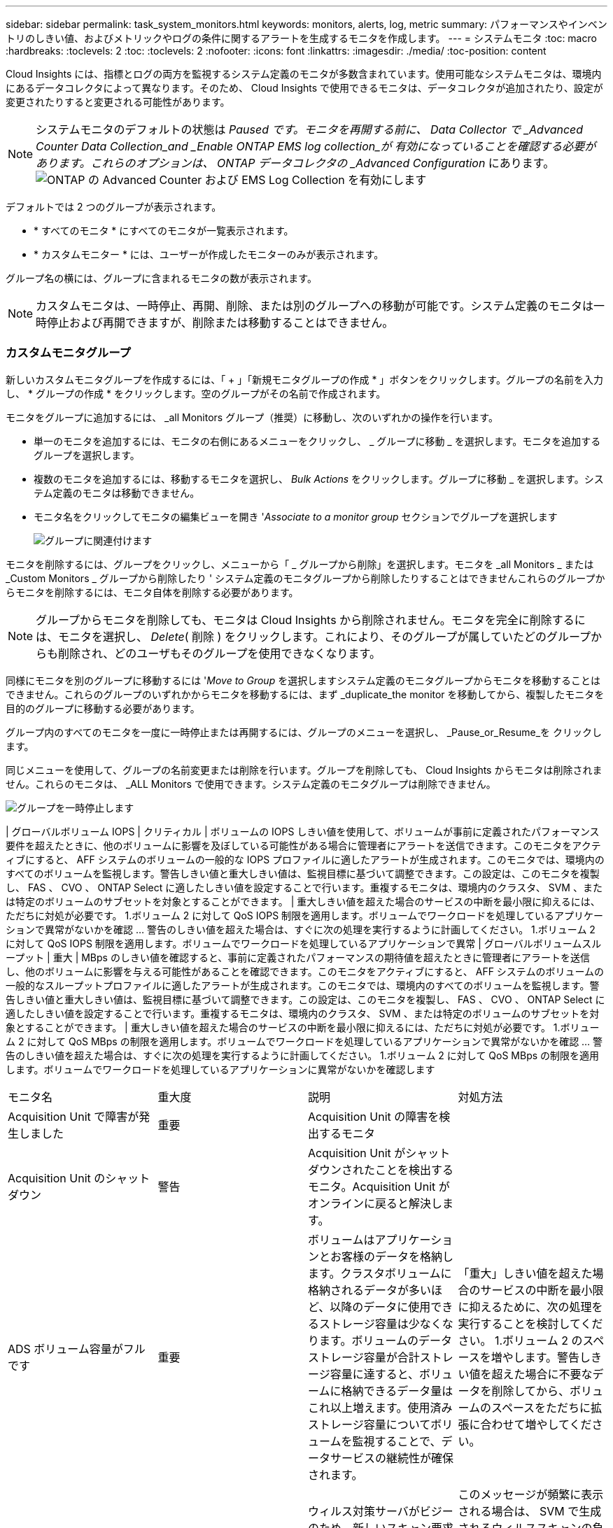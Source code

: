 ---
sidebar: sidebar 
permalink: task_system_monitors.html 
keywords: monitors, alerts, log, metric 
summary: パフォーマンスやインベントリのしきい値、およびメトリックやログの条件に関するアラートを生成するモニタを作成します。 
---
= システムモニタ
:toc: macro
:hardbreaks:
:toclevels: 2
:toc: 
:toclevels: 2
:nofooter: 
:icons: font
:linkattrs: 
:imagesdir: ./media/
:toc-position: content


[role="lead"]
Cloud Insights には、指標とログの両方を監視するシステム定義のモニタが多数含まれています。使用可能なシステムモニタは、環境内にあるデータコレクタによって異なります。そのため、 Cloud Insights で使用できるモニタは、データコレクタが追加されたり、設定が変更されたりすると変更される可能性があります。


NOTE: システムモニタのデフォルトの状態は _Paused です。モニタを再開する前に、 Data Collector で _Advanced Counter Data Collection_and _Enable ONTAP EMS log collection_が 有効になっていることを確認する必要があります。これらのオプションは、 ONTAP データコレクタの _Advanced Configuration_ にあります。image:Enable_Log_Monitor_Collection.png["ONTAP の Advanced Counter および EMS Log Collection を有効にします"]


toc::[]
デフォルトでは 2 つのグループが表示されます。

* * すべてのモニタ * にすべてのモニタが一覧表示されます。
* * カスタムモニター * には、ユーザーが作成したモニターのみが表示されます。


グループ名の横には、グループに含まれるモニタの数が表示されます。


NOTE: カスタムモニタは、一時停止、再開、削除、または別のグループへの移動が可能です。システム定義のモニタは一時停止および再開できますが、削除または移動することはできません。



=== カスタムモニタグループ

新しいカスタムモニタグループを作成するには、「 + 」「新規モニタグループの作成 * 」ボタンをクリックします。グループの名前を入力し、 * グループの作成 * をクリックします。空のグループがその名前で作成されます。

モニタをグループに追加するには、 _all Monitors グループ（推奨）に移動し、次のいずれかの操作を行います。

* 単一のモニタを追加するには、モニタの右側にあるメニューをクリックし、 _ グループに移動 _ を選択します。モニタを追加するグループを選択します。
* 複数のモニタを追加するには、移動するモニタを選択し、 _Bulk Actions_ をクリックします。グループに移動 _ を選択します。システム定義のモニタは移動できません。
* モニタ名をクリックしてモニタの編集ビューを開き '_Associate to a monitor group_ セクションでグループを選択します
+
image:Monitors_AssociateToGroup.png["グループに関連付けます"]



モニタを削除するには、グループをクリックし、メニューから「 _ グループから削除」を選択します。モニタを _all Monitors _ または _Custom Monitors _ グループから削除したり ' システム定義のモニタグループから削除したりすることはできませんこれらのグループからモニタを削除するには、モニタ自体を削除する必要があります。


NOTE: グループからモニタを削除しても、モニタは Cloud Insights から削除されません。モニタを完全に削除するには、モニタを選択し、 _Delete_( 削除 ) をクリックします。これにより、そのグループが属していたどのグループからも削除され、どのユーザもそのグループを使用できなくなります。

同様にモニタを別のグループに移動するには '_Move to Group_ を選択しますシステム定義のモニタグループからモニタを移動することはできません。これらのグループのいずれかからモニタを移動するには、まず _duplicate_the monitor を移動してから、複製したモニタを目的のグループに移動する必要があります。

グループ内のすべてのモニタを一度に一時停止または再開するには、グループのメニューを選択し、 _Pause_or_Resume_を クリックします。

同じメニューを使用して、グループの名前変更または削除を行います。グループを削除しても、 Cloud Insights からモニタは削除されません。これらのモニタは、 _ALL Monitors で使用できます。システム定義のモニタグループは削除できません。

image:Monitors_PauseGroup.png["グループを一時停止します"]

| グローバルボリューム IOPS | クリティカル | ボリュームの IOPS しきい値を使用して、ボリュームが事前に定義されたパフォーマンス要件を超えたときに、他のボリュームに影響を及ぼしている可能性がある場合に管理者にアラートを送信できます。このモニタをアクティブにすると、 AFF システムのボリュームの一般的な IOPS プロファイルに適したアラートが生成されます。このモニタでは、環境内のすべてのボリュームを監視します。警告しきい値と重大しきい値は、監視目標に基づいて調整できます。この設定は、このモニタを複製し、 FAS 、 CVO 、 ONTAP Select に適したしきい値を設定することで行います。重複するモニタは、環境内のクラスタ、 SVM 、または特定のボリュームのサブセットを対象とすることができます。 | 重大しきい値を超えた場合のサービスの中断を最小限に抑えるには、ただちに対処が必要です。 1.ボリューム 2 に対して QoS IOPS 制限を適用します。ボリュームでワークロードを処理しているアプリケーションで異常がないかを確認 ... 警告のしきい値を超えた場合は、すぐに次の処理を実行するように計画してください。 1.ボリューム 2 に対して QoS IOPS 制限を適用します。ボリュームでワークロードを処理しているアプリケーションで異常 | グローバルボリュームスループット | 重大 | MBps のしきい値を確認すると、事前に定義されたパフォーマンスの期待値を超えたときに管理者にアラートを送信し、他のボリュームに影響を与える可能性があることを確認できます。このモニタをアクティブにすると、 AFF システムのボリュームの一般的なスループットプロファイルに適したアラートが生成されます。このモニタでは、環境内のすべてのボリュームを監視します。警告しきい値と重大しきい値は、監視目標に基づいて調整できます。この設定は、このモニタを複製し、 FAS 、 CVO 、 ONTAP Select に適したしきい値を設定することで行います。重複するモニタは、環境内のクラスタ、 SVM 、または特定のボリュームのサブセットを対象とすることができます。 | 重大しきい値を超えた場合のサービスの中断を最小限に抑えるには、ただちに対処が必要です。 1.ボリューム 2 に対して QoS MBps の制限を適用します。ボリュームでワークロードを処理しているアプリケーションで異常がないかを確認 ... 警告のしきい値を超えた場合は、すぐに次の処理を実行するように計画してください。 1.ボリューム 2 に対して QoS MBps の制限を適用します。ボリュームでワークロードを処理しているアプリケーションに異常がないかを確認します

|===


| モニタ名 | 重大度 | 説明 | 対処方法 


| Acquisition Unit で障害が発生しました | 重要 | Acquisition Unit の障害を検出するモニタ |  


| Acquisition Unit のシャットダウン | 警告 | Acquisition Unit がシャットダウンされたことを検出するモニタ。Acquisition Unit がオンラインに戻ると解決します。 |  


| ADS ボリューム容量がフルです | 重要 | ボリュームはアプリケーションとお客様のデータを格納します。クラスタボリュームに格納されるデータが多いほど、以降のデータに使用できるストレージ容量は少なくなります。ボリュームのデータストレージ容量が合計ストレージ容量に達すると、ボリュームに格納できるデータ量はこれ以上増えます。使用済みストレージ容量についてボリュームを監視することで、データサービスの継続性が確保されます。 | 「重大」しきい値を超えた場合のサービスの中断を最小限に抑えるために、次の処理を実行することを検討してください。 1.ボリューム 2 のスペースを増やします。警告しきい値を超えた場合に不要なデータを削除してから、ボリュームのスペースをただちに拡張に合わせて増やしてください。 


| アンチウイルスサーバビジー | 警告 | ウィルス対策サーバがビジーのため、新しいスキャン要求を受け入れることができません。 | このメッセージが頻繁に表示される場合は、 SVM で生成されるウィルススキャンの負荷を処理できるだけの十分なウィルス対策サーバがあることを確認してください。 


| IAM ロールの AWS クレデンシャルの期限が切れました | 重要 | Cloud Volume ONTAP にアクセスできなくなりました。ID およびアクセス管理（ IAM ）ロールベースのクレデンシャルの期限が切れている。クレデンシャルは、 IAM ロールを使用して Amazon Web Services （ AWS ）メタデータサーバから取得され、 Amazon Simple Storage Service （ Amazon S3 ）への API 要求に署名するために使用されます。 | 次の手順を実行します。 1.AWS EC2 管理コンソールにログインします。2. 「インスタンス」ページに移動します。3. Cloud Volumes ONTAP 展開のインスタンスを検索し、正常性を確認します。4. インスタンスに関連付けられた AWS IAM ロールが有効であり、インスタンスに適切な権限が付与されていることを確認します。 


| IAM ロールの AWS クレデンシャルが見つかりません | 重要 | クラウドクレデンシャルスレッドで、 Amazon Web Services （ AWS ）の Identity and Access Management （ IAM ）ロールベースのクレデンシャルを AWS メタデータサーバから取得することはできません。クレデンシャルは、 Amazon Simple Storage Service （ Amazon S3 ）への API 要求への署名に使用されます。Cloud Volume ONTAP にアクセスできなくなりました。 | 次の手順を実行します。 1.AWS EC2 管理コンソールにログインします。2. 「インスタンス」ページに移動します。3. Cloud Volumes ONTAP 展開のインスタンスを検索し、正常性を確認します。4. インスタンスに関連付けられた AWS IAM ロールが有効であり、インスタンスに適切な権限が付与されていることを確認します。 


| IAM ロールの AWS クレデンシャルが無効です | 重要 | ID およびアクセス管理（ IAM ）ロールベースのクレデンシャルが無効です。クレデンシャルは、 IAM ロールを使用して Amazon Web Services （ AWS ）メタデータサーバから取得され、 Amazon Simple Storage Service （ Amazon S3 ）への API 要求に署名するために使用されます。Cloud Volume ONTAP にアクセスできなくなりました。 | 次の手順を実行します。 1.AWS EC2 管理コンソールにログインします。2. 「インスタンス」ページに移動します。3. Cloud Volumes ONTAP 展開のインスタンスを検索し、正常性を確認します。4. インスタンスに関連付けられた AWS IAM ロールが有効であり、インスタンスに適切な権限が付与されていることを確認します。 


| AWS クレデンシャルが初期化されて | 情報 | このイベントは、モジュールが初期化される前に、クラウドクレデンシャルスレッドから Amazon Web Services （ AWS ）の Identity and Access Management （ IAM ）ロールベースクレデンシャルにアクセスしようとした場合に発生します。 | クラウドクレデンシャルスレッドとシステムの初期化が完了するまで待ちます。 


| AWS IAM ロールが見つかりません | 重要 | Identity and Access Management （ IAM ）ロールスレッドで、 AWS メタデータサーバに Amazon Web Services （ AWS ） IAM ロールが見つかりません。IAM ロールは、 Amazon Simple Storage Service （ Amazon S3 ）への API 要求の署名に使用するロールベースのクレデンシャルを取得する必要があります。Cloud Volume ONTAP にアクセスできなくなりました。 | 次の手順を実行します。 1.AWS EC2 管理コンソールにログインします。2. 「インスタンス」ページに移動します。3. Cloud Volumes ONTAP 展開のインスタンスを検索し、正常性を確認します。4. インスタンスに関連付けられた AWS IAM ロールが有効であることを確認します。 


| AWS IAM ロールが無効です | 重要 | AWS メタデータサーバの Amazon Web Services （ AWS ） Identity and Access Management （ IAM ）ロールが無効です。Cloud Volume ONTAP にアクセスできなくなりました。 | 次の手順を実行します。 1.AWS EC2 管理コンソールにログインします。2. 「インスタンス」ページに移動します。3. Cloud Volumes ONTAP 展開のインスタンスを検索し、正常性を確認します。4. インスタンスに関連付けられた AWS IAM ロールが有効であり、インスタンスに適切な権限が付与されていることを確認します。 


| AWS メタデータサーバに接続できませんでした | 重要 | Identity and Access Management （ IAM ）役割スレッドで、 Amazon Web Services （ AWS ）メタデータサーバとの通信リンクを確立できません。Amazon Simple Storage Service （ Amazon S3 ）への API 要求の署名に使用する AWS IAM ロールベースの必要なクレデンシャルを取得するために通信を確立する必要があります。Cloud Volume ONTAP にアクセスできなくなりました。 | 次の手順を実行します。 1.AWS EC2 管理コンソールにログインします。2. 「インスタンス」ページに移動します。3. Cloud Volumes ONTAP 展開のインスタンスを検索し、正常性を確認します。 


| クラウド階層に到達不能です | 重要 | ストレージノードからクラウド階層のオブジェクトストア API に接続することはできません。一部のデータにアクセスできません。 | オンプレミス製品を使用している場合は、以下の対処策を実施します。 1.「 network interface show 」コマンドを使用して、インタークラスタ LIF がオンラインで機能していることを確認します。2. デスティネーションノードのクラスタ間 LIF で「 ping 」コマンドを使用して、オブジェクトストアサーバへのネットワーク接続を確認します。3. 次のことを確認します。 a.オブジェクトストアの設定に変更はありません。Bログイン情報と接続情報は引き続き有効です。問題が解決しない場合は、ネットアップテクニカルサポートにお問い合わせください。Cloud Volumes ONTAP を使用する場合は、次の対処方法を実行します。 1.オブジェクトストアの設定が変更されていないことを確認します。2. ログイン情報と接続情報がまだ有効であることを確認します。問題が解決しない場合は、ネットアップテクニカルサポートにお問い合わせください。 


| クラスタ容量がフルです | 重要 | ADS クラスタはアプリケーションおよび顧客データを保存します。クラスタに格納されるデータが多いほど、以降のデータに使用できるストレージ容量は少なくなります。ストレージ容量がクラスタの合計容量に達すると、クラスタはこれ以上データを格納できなくなります。クラスタ容量を監視することで、データサービスの継続性が確保されます。 | 重大のしきい値を超えた場合のサービスの中断を最小限に抑えるために、次の対処方法を検討してください。 1.クラスタ 2 に割り当てられるスペースを増やす。しきい値の警告を超えた場合に不要なデータを削除するには、ただちにクラスタに割り当てられているスペースを増やして拡張に対応することを検討してください。 


| コレクタでエラーが | 警告 | Data Collector の障害を検出する監視 |  


| コレクタ警告 | 警告 | Data Collector の障害を検出する監視 |  


| ディスクがサービスを停止しています | 情報 | 「このイベントは、ディスクが障害としてマークされているか、完全消去中であるか、 Maintenance Center に入力されたためにサービスから削除された場合に発生します。」 |  


| FabricPool のスペース使用制限にほぼ達しました | 警告 | 容量ライセンスのあるプロバイダが提供するオブジェクトストアでのクラスタ全体の FabricPool スペースの使用量が、ライセンスで許可された上限にほぼ達しています。 | 次の対処方法を実行します。 1.「 storage aggregate object-store show-space 」コマンドを使用して、各 FabricPool ストレージ階層で使用されているライセンス容量の割合を確認します。2. 「 volume snapshot delete 」コマンドを使用して、階層化ポリシーが「 snapshot 」または「 backup 」に設定されたボリュームから Snapshot コピーを削除し、スペースを解放します。3. ライセンス容量を増やすには、クラスタに新しいライセンスをインストールしてください。 


| FabricPool のスペース使用制限に達しました | 重要 | 容量ライセンスプロバイダが提供するオブジェクトストアでのクラスタ全体の FabricPool スペースの使用量がライセンスの上限に達しました。 | 次の対処方法を実行します。 1.「 storage aggregate object-store show-space 」コマンドを使用して、各 FabricPool ストレージ階層で使用されているライセンス容量の割合を確認します。2. 「 volume snapshot delete 」コマンドを使用して、階層化ポリシーが「 snapshot 」または「 backup 」に設定されたボリュームから Snapshot コピーを削除し、スペースを解放します。3. ライセンス容量を増やすには、クラスタに新しいライセンスをインストールしてください。 


| FC ターゲットポートのコマンドを超過しました | 警告 | 物理 FC ターゲットポートで未処理のコマンド数が、サポートされている制限を超えています。未処理のコマンドを実行するための十分なバッファがポートにありません。イニシエータ I/O が過剰に使用しているため、オーバーランが発生しているか、ファンインが急すぎます。 | 次の対処方法を実行します。 1.ポートのホストのファンインを評価し、次のいずれかの操作を実行します。 a.このポートにログインするホストの数を減らしてください。Bこのポートにログインするホストがアクセスする LUN の数を減らしてください。c.ホストコマンドのキュー深度を減らします。2. 「 fcp_port 」 CM オブジェクトの「 queue_full 」カウンタを監視し、カウンタが増加しないことを確認します。たとえば、 statistics show -object fcp_port -counter queue_full -instance port.portname -raw 3 と指定します。しきい値カウンタを監視して、増加しないことを確認します。たとえば、 statistics show -object fcp_port -counter threshold_full-instance port.portname -raw と指定します 


| ファイバチャネルポートの利用率が高い | 重要 | ファイバチャネルプロトコルポートは、お客様のホストシステムと ONTAP LUN の間で SAN トラフィックを送受信するために使用されます。ポート利用率が高いとボトルネックになり、ファイバチャネルプロトコルの影響を受けやすいワークロードのパフォーマンスに最終的に影響します。警告アラートは、ネットワークトラフィックを分散するために計画的なアクションを実行する必要があることを示します。重大アラートは、サービスの中断が差し迫っていることを示しており、サービスの継続性を確保するために、ネットワークトラフィックのバランスを取るために緊急措置を講じる必要があることを示しています。 | 重大のしきい値を超えた場合は、サービスの中断を最小限に抑えるための緊急の対処方法を検討してください： 1 。利用率の低い別の FCP ポートにワークロードを移動します。2. ONTAP またはホスト側の設定で QoS ポリシーを使用して、特定の LUN のトラフィックを重要な処理のみに制限し、 FCP ポートの利用率を高めます。警告しきい値を超えた場合は、次のアクションを実行するように計画してください： 1.データトラフィックを処理する FCP ポートを増やして、ポート利用率をより多くのポートに分散させます。2. 使用率の低い別の FCP ポートにワークロードを移動します。3. ONTAP またはホスト側の設定で QoS ポリシーを使用して、特定の LUN のトラフィックを重要な処理のみに制限し、 FCP ポートの利用率を高めます。 


| FlexGroup 構成要素がフルです | 重要 | 「 FlexGroup ボリューム内のコンスティチュエントがいっぱいになっているため、原因がサービスを停止する可能性があります。この場合も、 FlexGroup ボリュームでファイルを作成または拡張できます。ただし、コンスティチュエントに格納されているファイルを変更することはできません。その結果、 FlexGroup ボリュームに対して書き込み処理を実行しようとしたときに、ランダムなスペース不足エラーが発生することがあります。」 | 「 volume modify -files + X 」コマンドを使用して、 FlexGroup ボリュームに容量を追加することを推奨します。または、 FlexGroup ボリュームからファイルを削除します。しかし、どのファイルがコンスティチュエントに置かれているかを特定するのは難しい」 


| FlexGroup コンスティチュエントがほぼフルです | 警告 | 「 FlexGroup ボリューム内のコンスティチュエントのスペースがほとんどなくなると、原因によってサービスが停止する可能性があります。ファイルを作成して展開できます。ただし、コンスティチュエントのスペースが不足すると、コンスティチュエントにファイルを追加したり変更したりできなくなる可能性があります。 | 「 volume modify -files + X 」コマンドを使用して、 FlexGroup ボリュームに容量を追加することを推奨します。または、 FlexGroup ボリュームからファイルを削除します。しかし、どのファイルがコンスティチュエントに置かれているかを特定するのは難しい」 


| FlexGroup コンスティチュエントの inode がほぼなくなっています | 警告 | 「 FlexGroup ボリューム内のコンスティチュエントは inode がほとんどなくなっており、原因がサービスの停止を招く可能性があります。コンスティチュエントに平均よりも少ない作成要求が送信されます。FlexGroup ボリュームの全体的なパフォーマンスに影響することがあります。これは、 inode が多いコンスティチュエントに要求がルーティングされるためです。」 | 「 volume modify -files + X 」コマンドを使用して、 FlexGroup ボリュームに容量を追加することを推奨します。または、 FlexGroup ボリュームからファイルを削除します。しかし、どのファイルがコンスティチュエントに置かれているかを特定するのは難しい」 


| FlexGroup コンスティチュエントの inode が不明です | 重要 | 「 FlexGroup ボリュームのコンスティチュエントの inode が不足しており、原因によってサービスが停止する可能性があります。この構成要素には新しいファイルを作成できません。これにより、 FlexGroup ボリューム間でコンテンツが全体的に不均衡な状態に分散される可能性があります。」 | 「 volume modify -files + X 」コマンドを使用して、 FlexGroup ボリュームに容量を追加することを推奨します。または、 FlexGroup ボリュームからファイルを削除します。しかし、どのファイルがコンスティチュエントに置かれているかを特定するのは難しい」 


| アグリゲートのギブバックに失敗しました | 重要 | ストレージフェイルオーバー（ SFO ）ギブバックの一環としてアグリゲートを移行したときに、デスティネーションノードがオブジェクトストアに到達できない場合に発生します。 | 次の対処方法を実行します。 1.「 network interface show 」コマンドを使用して、インタークラスタ LIF がオンラインで機能していることを確認します。2. デスティネーションノードのクラスタ間 LIF で「 ping 」コマンドを使用して、オブジェクトストアサーバへのネットワーク接続を確認します。3. aggregate object-store config show コマンドを使用して、オブジェクトストアの設定が変更されておらず、ログインおよび接続の情報がまだ正確であることを確認してください。また、 giveback コマンドの「 require-partner-waiting 」パラメータに false を指定して、エラーを無効にすることもできます。詳細またはサポートについては、ネットアップテクニカルサポートにお問い合わせください。 


| HA インターコネクトが停止しています | 警告 | ハイアベイラビリティ（ HA ）インターコネクトが停止しています。フェイルオーバーを利用できない場合、サービスが停止するリスクがあります。 | 対処方法は、プラットフォームでサポートされている HA インターコネクトリンクの数と種類、およびインターコネクトが停止している理由によって異なります。* リンクがダウンしている場合： - HA ペアの両方のコントローラが動作していることを確認します。- 外部接続リンクの場合は、インターコネクトケーブルが正しく接続されていることと、 Small Form-Factor Pluggable （ SFP ）がある場合は、両方のコントローラに正しく取り付けられていることを確認してください。- 内部接続されたリンクの場合は、「 ic link off 」コマンドと「 ic link on 」コマンドを使用して、一方のリンクを無効にし、再度有効にします。* リンクが無効になっている場合は、コマンド「 ic link on 」を使用してリンクを有効にします。* ピアが接続されていない場合は、「 ic link off 」コマンドと「 ic link on 」コマンドを使用して、一方のリンクを一方ずつ無効にしてから再度有効にします。問題が解決しない場合は、ネットアップテクニカルサポートにお問い合わせください。 


| LUN が破棄されました | 情報 | LUN が破棄されたときに発生します。 |  


| LUN レイテンシが高くなっています | 重要 | LUN は、 I/O トラフィックを処理するオブジェクトで、データベースなどのパフォーマンス重視のアプリケーションによって頻繁に駆動されます。LUN のレイテンシが高いと、アプリケーション自体に影響を及ぼし、タスクを実行できなくなる可能性があります。警告アラートは、 LUN を適切なノードまたはアグリゲートに移動するための計画的なアクションが必要であることを示しています。重大アラートは、サービスの停止が差し迫っていることを示しており、サービスの継続性を確保するために緊急措置を講じる必要があることを示しています。次に、メディアタイプに基づく想定レイテンシを示します。 SSD の場合は最大 1 ～ 2 ミリ秒、 SAS の場合は最大 8 ～ 10 ミリ秒、 SATA HDD の場合は 17 ～ 20 ミリ秒です | 重大のしきい値を超えた場合は、サービスの中断を最小限に抑えるために次の即時対処を検討します。 LUN またはそのボリュームに QoS ポリシーが関連付けられている場合は、そのしきい値制限を評価し、 LUN ワークロードの調整が原因であるかどうかを確認します。警告しきい値を超えた場合は、次の操作を実行するように計画してください： 1.アグリゲートの利用率も高い場合は、 LUN を別のアグリゲートに移動してください。2. ノードの利用率が高い場合は、ボリュームを別のノードに移動するか、ノードのワークロードの合計を減らします。3. LUN またはそのボリュームに QoS ポリシーが関連付けられている場合は、しきい値の制限を評価し、 LUN ワークロードが調整されているかどうかを検証します。 


| LUN はオフラインです | 情報 | このメッセージは、 LUN が手動でオフラインになった場合に表示されます。 | LUN をオンラインに戻します。 


| メインユニットファンに障害が発生しました | 警告 | 1 つ以上のメインユニットファンで障害が発生しました。システムは引き続き動作します。しかし、状態が長く続くと、過熱によって自動シャットダウンがトリガーされることがあります。 | " 障害が発生したファンを取り付け直します。エラーが解消されない場合は、交換します。 


| 警告状態のメインユニットファン | 情報 | このイベントは、 1 つまたは複数のメインユニットファンが警告状態のときに発生します。 | 過熱を防ぐため、示されたファンを交換してください。 


| ユーザあたりの最大セッション数を超えました | 警告 | TCP 接続でのユーザあたりの最大許容セッション数を超えました。セッションを確立する要求は、一部のセッションが解放されるまで拒否されます。 | 次の対処方法を実行します。 1.クライアントで実行されているすべてのアプリケーションを調べて、正常に動作していないアプリケーションを終了します。2. クライアントを再起動します。3. 問題 が新規または既存のアプリケーションによって生じているかどうかを確認します。 a.アプリケーションが新規の場合は、「 cifs option modify -max-opense-opense-same -file-per-tree 」コマンドを使用して、クライアントのしきい値を高く設定します。クライアントが想定どおりに動作していても、しきい値の上昇が必要となる場合があります。クライアントのしきい値を高く設定するには、 advanced 権限が必要です。B既存のアプリケーションが問題 の原因である場合は、クライアントに問題 がある可能性があります。詳細またはサポートについては、ネットアップテクニカルサポートにお問い合わせください。 


| ファイルあたりの最大オープン回数を超えました | 警告 | TCP 接続でファイルを開くことができる最大回数を超えました。このファイルを開く要求は、ファイルの開いているインスタンスをいくつか閉じるまでは拒否されます。これは通常、アプリケーションの異常な動作を示します。 | 次の対処方法を実行します。 1.この TCP 接続を使用して、クライアントで実行されているアプリケーションを調べます。クライアント上で実行されているアプリケーションが原因で、クライアントが正しく動作していない可能性があります。2. クライアントを再起動します。3. 問題 が新規または既存のアプリケーションによって生じているかどうかを確認します。 a.アプリケーションが新規の場合は、「 cifs option modify -max-opense-opense-same -file-per-tree 」コマンドを使用して、クライアントのしきい値を高く設定します。クライアントが想定どおりに動作していても、しきい値の上昇が必要となる場合があります。クライアントのしきい値を高く設定するには、 advanced 権限が必要です。B既存のアプリケーションが問題 の原因である場合は、クライアントに問題 がある可能性があります。詳細またはサポートについては、ネットアップテクニカルサポートにお問い合わせください。 


| NetBIOS 名が競合しています | 重要 | NetBIOS ネームサービスが、リモートマシンから名前登録要求に対して否定的な応答を受信しました。これは通常、 NetBIOS 名またはエイリアスの競合が原因です。その結果、クライアントがデータにアクセスできなくなったり、クラスタ内の適切なデータを提供しているノードに接続できなくなったりすることがあります。 | 次のいずれかの対処方法を実行します。 * NetBIOS 名またはエイリアスに競合がある場合、次のいずれかを実行します。 - vserver cifs delete -alias alias -vserver vserver コマンドを使用して、重複する NetBIOS エイリアスを削除します。- 「 vserver cifs create -aliases alias alias -vserver vserver 」コマンドを使用して、重複する名前を削除し、新しい名前のエイリアスを追加して NetBIOS エイリアスの名前を変更します。* エイリアスが設定されておらず、 NetBIOS 名に競合がある場合は、「 vserver cifs delete -vserver vserver 」コマンドと「 vserver cifs create -cifs -server netbiosname 」コマンドを使用して CIFS サーバの名前を変更します。メモ： CIFS サーバを削除すると、データにアクセスできなくなる可能性があります。* NetBIOS 名を削除するか、リモートマシン上の NetBIOS 名を変更します。 


| ネットワークポートの利用率が高い | 重要 | ネットワークポートは、 NFS 、 CIFS 、および iSCSI のプロトコルトラフィックを受信して、お客様のホストシステムと ONTAP の間で転送するために使用されます。ポート利用率が高いとボトルネックになり、最終的には NFS 、 CIFS 、 iSCSI のワークロードのパフォーマンスに影響します。警告アラートは、ネットワークトラフィックを分散するために計画的なアクションを実行する必要があることを示します。重大アラートは、サービスの中断が差し迫っていることを示しており、サービスの継続性を確保するために、ネットワークトラフィックのバランスを取るために緊急措置を講じる必要があることを示しています。 | 重大のしきい値を超えた場合は、サービスの停止を最小限に抑えるために次の緊急アクションを検討してください： 1.ONTAP の QoS ポリシーまたはホスト側の分析によって、ネットワークポートの使用率を下げるために、特定のボリュームのトラフィックを重要な処理のみに制限します。2. 利用率の低い別のネットワークポートを使用するように 1 つ以上のボリュームを構成します。警告しきい値を超えた場合は、次の操作を実行するように計画してください： 1.データトラフィックを処理するネットワークポートを増やして、ポート利用率をより多くのポートに分散させます。2. 利用率の低い別のネットワークポートを使用するように 1 つ以上のボリュームを構成します。 


| NFSv4 ストアプールを使い果たしました | 重要 | NFSv4 ストアプールを使い果たしました。 | NFS サーバが応答しなくなってから 10 分以上が経過した場合は、ネットアップテクニカルサポートにお問い合わせください。 


| 登録済みのスキャンエンジンがありません | 重要 | Antivirus Connector は、スキャンエンジンが登録されていないことを ONTAP に通知しました。「 scan-mandatory 」オプションを有効にすると、原因データを使用できなくなることがあります。 | 次の対処方法を実行します。 1.ウィルス対策サーバにインストールされたスキャンエンジンソフトウェアが ONTAP と互換性があることを確認します。2. スキャンエンジンソフトウェアが実行中で、ローカルループバックを介してウイルス対策コネクタに接続するように設定されていることを確認します。 


| Vscan 接続なし | 重要 | ONTAP では、ウィルススキャン要求への対応に関する Vscan 接続はありません。「 scan-mandatory 」オプションを有効にすると、原因データを使用できなくなることがあります。 | スキャナプールが正しく設定され、ウィルス対策サーバがアクティブで ONTAP に接続されていることを確認します。 


| ノードの高レイテンシ | 重要 | ノードのレイテンシが、ノード上のアプリケーションのパフォーマンスに影響する可能性があるレベルに達しました。ノードのレイテンシが低いため、アプリケーションのパフォーマンスが安定します。メディアタイプに基づく想定レイテンシは次のとおりです。 SSD は最大 1 ～ 2 ミリ秒、 SAS は最大 8 ～ 10 ミリ秒、 SATA HDD は 17 ～ 20 ミリ秒。 | 重大しきい値を超える場合は、サービスの中断を最小限に抑えるためにただちに対処する必要があります： 1 。スケジュールされたタスク、 Snapshot 、または SnapMirror レプリケーション 2 を一時停止QoS 制限により、優先度の低いワークロードの需要を低減します。 3.重要でないワークロードを非アクティブ化すると、警告しきい値を超えた場合の即時対処が考慮されます： 1 。1 つ以上のワークロードを別のストレージに移動します。 2.QoS 制限により、優先度の低いワークロードの需要を低減します。 3.ストレージノード（ AFF ）またはディスクシェルフ（ FAS ）を追加し、ワークロードを再配分します。 4.ワークロード特性（ブロックサイズ、アプリケーションキャッシングなど）の変更 


| ノードのパフォーマンス制限 | 重要 | ノードのパフォーマンス使用率が、 IOS およびノードでサポートされているアプリケーションのパフォーマンスに影響する可能性があるレベルに達しました。ノードのパフォーマンス利用率が低いため、アプリケーションのパフォーマンスが安定します。 | 重大のしきい値を超えた場合にサービスの中断を最小限に抑えるために、ただちに対処する必要があります： 1 。スケジュールされたタスク、 Snapshot 、または SnapMirror レプリケーション 2 を一時停止QoS 制限により、優先度の低いワークロードの需要を低減します。 3.重要でないワークロードを非アクティブ化すると、警告しきい値を超えた場合に次の処理が実行されることが考慮されます。 1.1 つ以上のワークロードを別のストレージに移動します。 2.QoS 制限により、優先度の低いワークロードの需要を低減します。 3.ストレージノード（ AFF ）またはディスクシェルフ（ FAS ）を追加し、ワークロードを再配分します。 4.ワークロード特性（ブロックサイズ、アプリケーションキャッシングなど）の変更 


| ノードのルートボリュームのスペースが不足しています | 重要 | ルートボリュームのスペースが危険なほど少なくなっていることが検出されました。ノードが完全には動作していません。ノードで NFS アクセスと CIFS アクセスが制限されているため、クラスタ内でデータ LIF がフェイルオーバーされる可能性があります。管理機能は、ノードがルートボリューム上のスペースをクリアするためのローカルリカバリ手順に限定されます。 | 次の対処方法を実行します。 1.古い Snapshot コピーを削除するか、 /mrootdirectory から不要になったファイルを削除するか、またはルートボリュームの容量を拡張して、ルートボリュームのスペースをクリアします。2. コントローラを再起動します。詳細またはサポートについては、ネットアップテクニカルサポートにお問い合わせください。 


| 存在しない管理共有です | 重要 | vscan 問題：クライアントが、存在しない ONTAP_ADMIN$ 共有に接続しようとしました。 | 指定した SVM ID で Vscan が有効になっていることを確認してください。SVM で Vscan を有効にすると、 SVM 用に ONTAP_ADMIN$ 共有が自動的に作成されます。 


| 応答しないアンチウイルスサーバー | 情報 | ONTAP （ R ）が応答しない AV サーバを検出して強制的に Vscan 接続を閉じた場合に発生します。 | AV コネクタに設置されている AV サーバが Storage Virtual Machine （ SVM ）に接続してスキャン要求を受信できることを確認してください。 


| NVMe ネームスペースが破棄されました | 情報 | NVMe ネームスペースが破棄されたときに発生します。 |  


| NVMe ネームスペースレイテンシが高です | 重要 | NVMe ネームスペースは、 I/O トラフィックを処理するオブジェクトで、多くの場合、データベースなどのパフォーマンス重視のアプリケーションで駆動されます。NVMe ネームスペースのレイテンシが高いと、アプリケーション自体が影響を受け、タスクを実行できなくなる可能性があります。警告アラートは、 LUN を適切なノードまたはアグリゲートに移動するための計画的なアクションが必要であることを示しています。重大アラートは、サービスの停止が差し迫っていることを示しており、サービスの継続性を確保するために緊急措置を講じる必要があることを示しています。 | 重大のしきい値を超えた場合は、サービスの中断を最小限に抑えるための即時対処方法を検討します。 NVMe ネームスペースまたはそのボリュームに QoS ポリシーが割り当てられている場合は、それらが NVMe ネームスペースのワークロードを調整でき原因となった場合に、その制限のしきい値を評価します。警告しきい値を超えた場合は、次の操作を実行することを検討してください。 1.アグリゲートの利用率も高い場合は、 LUN を別のアグリゲートに移動してください。2. ノードの利用率が高い場合は、ボリュームを別のノードに移動するか、ノードのワークロードの合計を減らします。3. NVMe ネームスペースまたはそのボリュームに QoS ポリシーが割り当てられている場合、 NVMe ネームスペースのワークロードが調整されている原因となった場合に備えて、ネームスペースまたはそのボリュームの制限のしきい値を評価します。 


| NVMe ネームスペースはオフラインです | 情報 | このイベントは、 NVMe ネームスペースが手動でオフラインになった場合に発生します。 |  


| NVMe ネームスペースはオンラインです | 情報 | このイベントは、 NVMe ネームスペースを手動でオンラインにした場合に発生します。 |  


| NVMe ネームスペースのスペースが不足しています | 重要 | スペース不足が原因の書き込みエラーが原因で NVMe ネームスペースがオフラインになりました。 | ボリュームにスペースを追加し、「 vserver nvme namespace modify 」コマンドを使用して NVMe ネームスペースをオンラインにします。 


| NVMF の猶予期間 - アクティブ | 警告 | このイベントは、 NVMe over Fabrics （ NVMe-oF ）プロトコルを使用していてライセンスの猶予期間がアクティブになっている場合に毎日発生します。NVMe-oF 機能には、ライセンスの猶予期間が終了したあとにライセンスが必要です。ライセンスの猶予期間が終了すると、 NVMe-oF 機能は無効になります。 | 営業担当者に連絡して NVMe-oF ライセンスを取得し、クラスタに追加するか、 NVMe-oF 構成のすべてのインスタンスをクラスタから削除してください。 


| NVMF の猶予期間 - 終了 | 警告 | NVMe over Fabrics （ NVMe-oF ）ライセンスの猶予期間が終了し、 NVMe-oF 機能は無効になります。 | 営業担当者に連絡して NVMe-oF ライセンスを取得し、クラスタに追加してください。 


| NVMF の猶予期間 - 開始 | 警告 | ONTAP 9.5 ソフトウェアへのアップグレード中に NVMe over Fabrics （ NVMe-oF ）設定が検出されました。NVMe-oF 機能を使用するには、ライセンスの猶予期間が終了したあとにライセンスが必要です。 | 営業担当者に連絡して NVMe-oF ライセンスを取得し、クラスタに追加してください。 


| NVRAM バッテリ低下 | 警告 | NVRAM バッテリ容量が非常に少なくなっています。バッテリの電源が切れた場合、データが失われる可能性があります。ネットアップテクニカルサポートと設定されている場合は、システムによって AutoSupport または「コールホーム」メッセージが生成されてネットアップテクニカルサポートに送信されます。AutoSupport メッセージが正常に配信されると、問題の特定と解決方法が大幅に改善されます。 | 次の対処方法を実行します。 1.system node environment sensors show コマンドを使用して、バッテリの現在のステータス、容量、および充電状態を表示します。2. 最近バッテリを交換した場合、またはシステムが長時間動作しない場合は、バッテリをモニタして、バッテリが正しく充電されていることを確認します。3. バッテリの稼働時間が引き続きクリティカルなレベルを下回っている場合は、ネットアップテクニカルサポートに連絡し、ストレージシステムが自動的にシャットダウンします。 


| オブジェクトストアのホスト解決不可 | 重要 | オブジェクトストアサーバのホスト名を IP アドレスに解決できません。オブジェクトストアクライアントが IP アドレスに解決しないとオブジェクトストアサーバと通信できません。その結果、データにアクセスできなくなる可能性があります。 | DNS 設定を調べて、ホスト名が IP アドレスで正しく設定されていることを確認します。 


| オブジェクトストアのクラスタ間 LIF が停止しています | 重要 | オブジェクトストアクライアントが、オブジェクトストアサーバと通信するための稼働している LIF を見つけることができません。クラスタ間 LIF が動作可能になるまで、このノードはオブジェクトストアクライアントトラフィックを許可しません。その結果、データにアクセスできなくなる可能性があります。 | 次の対処方法を実行します。 1.「 network interface show -role intercluster 」コマンドを使用して、クラスタ間 LIF のステータスを確認します。2. クラスタ間 LIF が正しく設定され、動作していることを確認します。3. クラスタ間 LIF が設定されていない場合は、「 network interface create -role intercluster 」コマンドを使用して追加します。 


| オブジェクトストアシグネチャの不一致 | 重要 | オブジェクトストアサーバに送信された要求の署名が、クライアントで計算された署名と一致しません。その結果、データにアクセスできなくなる可能性があります。 | シークレットアクセスキーが正しく設定されていることを確認します。正しく設定されている場合は、ネットアップテクニカルサポートにお問い合わせください。 


| ONTAP ボリュームの容量がフルです | 重要 | アプリケーションとお客様のデータを格納するには、ボリュームのストレージ容量が必要です。ONTAP ボリュームに格納されるデータが多いほど、以降のデータで使用できるストレージ容量は少なくなります。ボリューム内のデータストレージ容量が合計ストレージ容量に達すると、ストレージ容量の不足によりデータを格納できなくなる可能性があります。ボリュームの使用済みストレージ容量を監視して、データサービスの継続性を確保します。 | 重大のしきい値を超えた場合は、サービスの停止を最小限に抑えるために次の緊急アクションを検討してください： 1.増加に対応するためにボリュームのスペースを増やしてください。2. 不要なデータを削除してスペースを解放します。3. Snapshot コピーが Snapshot リザーブよりも多くのスペースを占有している場合は、古い Snapshot を削除するか、ボリュームの Snapshot の自動削除を有効にします。警告のしきい値を超える場合は、すぐに次の操作を実行するように計画してください： 1.増加に対応するために、ボリュームのスペースを増やしてください。2. Snapshot コピーが Snapshot リザーブよりも多くのスペースを占有している場合は、古い Snapshot を削除するか、ボリュームの Snapshot の自動削除を有効にします。 


| 永続ボリュームの容量がフルです | 重要 | 永続ボリュームのストレージ容量は、アプリケーションデータと顧客データを格納するために必要です。永続ボリュームに格納されるデータが多いほど、以降のデータで使用できるストレージ容量は少なくなります。永続ボリューム内のデータストレージ容量が合計ストレージ容量に達すると、ストレージ容量の不足によりデータを格納できなくなる可能性があります。永続的ボリュームの使用済みストレージ容量を監視することで、データサービスの継続性を確保します。 | 重大のしきい値を超えた場合は、サービスの中断を最小限に抑えるための緊急の対処方法を検討してください： 1 。増加に対応するために、ボリュームのスペースを増やしてください。2. 不要なデータを削除してスペースを解放します。警告しきい値を超える場合は、ただちにボリュームのスペースを増やして拡張に対応してください。 


| 永続ボリューム IOPS | 重要 | 永続ボリュームの IOPS しきい値を使用すると、永続ボリュームが事前に定義されたパフォーマンスの期待値を超えたときに管理者に通知することができます。このモニタをアクティブにすると、永続ボリュームの一般的な IOPS プロファイルに適したアラートが生成されます。このモニタでは、環境内のすべての永続ボリュームを監視します。警告および重大のしきい値は、このモニタを複製し、ワークロードに適したしきい値を設定することで、監視の目標に基づいて調整できます。重大のしきい値を超えた場合は、サービスの中断を最小限に抑えるために即時アクションを計画します。 1.ボリュームに対して QoS IOPS 制限を適用します。2. ボリュームのワークロードを処理しているアプリケーションに異常がないかを確認します。警告しきい値を超える場合は、すぐに次の操作を計画してください。 1.ボリュームに対して QoS IOPS 制限を適用します。2. ボリュームのワークロードを処理しているアプリケーションに異常がないかを確認します。 |  


| 永続ボリュームレイテンシが高い | 重要 | 高レイテンシの永続ボリュームは、アプリケーション自体に影響を及ぼし、タスクを実行できない可能性があることを意味します。アプリケーションの一貫したパフォーマンスを維持するには、永続ボリュームのレイテンシを監視することが重要です。メディアタイプに基づく想定レイテンシは、最大 1 ～ 2 ミリ秒、 SAS は最大 8 ～ 10 ミリ秒、 SATA HDD は 17 ～ 20 ミリ秒です | 重大のしきい値を超えた場合は、サービスの中断を最小限に抑えるための即時対処方法を検討します。ボリュームに QoS ポリシーが割り当てられている場合は、ボリュームのワークロードが調整される原因となった場合に備えて、制限のしきい値を評価します。警告しきい値を超える場合は、すぐに次の操作を計画してください。 1.ストレージプールの利用率も高い場合は、ボリュームを別のストレージプールに移動します。2. ボリュームに QoS ポリシーが割り当てられている場合、ボリュームワークロードが調整される原因となった場合に備えて、制限しきい値を評価します。3. コントローラの利用率が高い場合は、ボリュームを別のコントローラに移動するか、コントローラの総ワークロードを減らします。 


| 永続的ボリュームのスループット | 重要 | 永続ボリュームの MBps のしきい値を使用して、永続ボリュームが事前に定義されたパフォーマンスの期待値を超えたときに管理者にアラートを送信し、他の永続ボリュームに影響を及ぼしている可能性があるこのモニタをアクティブにすると、 SSD 上の永続的ボリュームの一般的なスループットプロファイルに適したアラートが生成されます。このモニタでは、環境内のすべての永続ボリュームを監視します。警告および重大のしきい値は、監視目標に基づいてこのモニタを複製し、ストレージクラスに適したしきい値を設定することで調整できます。さらに、環境内の永続ボリュームのサブセットを対象とすることもできます。 | 重大のしきい値を超えた場合は、サービスの中断を最小限に抑えるための早急な対処を計画してください： 1 。ボリュームに対して QoS MBps の制限を適用します。2. ボリュームのワークロードを処理しているアプリケーションに異常がないかを確認します。警告のしきい値を超える場合は、すぐに次の操作を実行するように計画してください： 1.ボリュームに対して QoS MBps の制限を適用します。2. ボリュームのワークロードを処理しているアプリケーションに異常がないかを確認します。 


| QoS 監視メモリの最大化 | 重要 | QoS サブシステムの動的メモリが現在のプラットフォームハードウェアの制限に達したときに発生します。そのため、一部の QoS 機能については容量が制限されることがあります。 | いくつかのアクティブなワークロードまたはストリームを削除してメモリを解放してください。「 statistics show -object workload -counter ops 」コマンドを使用して、アクティブなワークロードを確認します。アクティブなワークロードに対する処理がゼロ以外の処理を示しています。「 workload delete <workloads name> 」コマンドを複数回使用して特定のワークロードを削除してください。また、「 stream delete -workload <workload name> * 」コマンドを使用して、アクティブなワークロードから関連付けられたストリームを削除することもできます。 


| qtree 容量がフルです | 重要 | qtree とは、論理的に定義されたファイルシステムで、ボリューム内のルートディレクトリに特別なサブディレクトリとして作成できます。各 qtree には、ボリュームの容量内でツリーに格納されるデータの量を制限するために、クォータポリシーによって定義されるデフォルトのスペースクォータまたはクォータがあります。警告アラートは、スペースを増やすために計画的な対処が必要であることを示します。重大アラートは、サービスの停止が差し迫っていることを示しており、サービスの継続性を確保するためにスペースを解放するために緊急措置を講じる必要があることを示しています。 | 重大のしきい値を超えた場合は、サービスの中断を最小限に抑えるための緊急の対処方法を検討してください： 1 。この増加に対応するために、 qtree のスペースを増やしてください。2. 不要なデータを削除してスペースを解放します。重大のしきい値を超える場合は、すぐに次の操作を実行するように計画してください： 1.この増加に対応するために、 qtree のスペースを増やしてください。2. 不要なデータを削除してスペースを解放します。 


| qtree 容量ハードリミット | 重要 | qtree とは、論理的に定義されたファイルシステムで、ボリューム内のルートディレクトリに特別なサブディレクトリとして作成できます。各 qtree には、ボリューム内のユーザデータの増加を制御し、合計容量を超えないようにするために、データの格納に使用できる容量クォータ（ KB ）が設定されています。qtree は、ソフトストレージ容量クォータを維持します。ソフトストレージ容量クォータによって、 qtree の合計容量クォータ制限に達する前にユーザにプロアクティブにアラートが送信され、データを格納できなくなります。qtree に格納されているデータ量を監視することで、ユーザに中断のないデータサービスを確実に提供できます。 | 重大のしきい値を超えた場合は、サービスの中断を最小限に抑えるための緊急の対処方法を検討してください： 1 。増加に対応するために、ツリースペースクォータを増やしてください。2. ツリー内の不要なデータを削除してスペースを解放するようにユーザーに指示します。 


| qtree 容量のソフトリミット | 警告 | qtree とは、論理的に定義されたファイルシステムで、ボリューム内のルートディレクトリに特別なサブディレクトリとして作成できます。各 qtree には、ボリューム内のユーザデータの増加を制御し、合計容量を超えないようにするために、データの格納に使用できる容量クォータ（ KB ）が設定されています。qtree は、ソフトストレージ容量クォータを維持します。ソフトストレージ容量クォータによって、 qtree の合計容量クォータ制限に達する前にユーザにプロアクティブにアラートが送信され、データを格納できなくなります。qtree に格納されているデータ量を監視することで、ユーザに中断のないデータサービスを確実に提供できます。 | 警告しきい値を超えた場合は、すぐに次の操作を実行することを検討してください。 1.増加に対応するために、ツリースペースクォータを増やします 2 。ツリー内の不要なデータを削除してスペースを解放するようにユーザーに指示します 


| qtree のファイル数のハードリミット | 重要 | qtree とは、論理的に定義されたファイルシステムで、ボリューム内のルートディレクトリに特別なサブディレクトリとして作成できます。各 qtree には、ボリューム内の管理可能なファイルシステムサイズを維持するために、格納可能なファイル数のクォータがあります。qtree は、ハードファイル番号のクォータを維持します。このクォータを超えると、ツリー内の新しいファイルは拒否されます。qtree 内のファイル数を監視すると、ユーザには中断のないデータサービスが確実に提供されます。 | 重大のしきい値を超えた場合は、サービスの中断を最小限に抑えるための緊急の対処方法を検討してください： 1 。qtree のファイル数クォータを増やします。2. qtree ファイルシステムから不要なファイルを削除します。 


| qtree のファイル数がソフトリミット | 警告 | qtree とは、論理的に定義されたファイルシステムで、ボリューム内のルートディレクトリに特別なサブディレクトリとして作成できます。各 qtree には、ボリューム内の管理可能なファイルシステムサイズを維持するために、格納可能なファイル数のクォータがあります。qtree では、ソフトファイル番号クォータが維持されます。これにより、 qtree 内のファイル数の上限に達する前にユーザにプロアクティブにアラートを送信し、追加のファイルを格納できなくなります。qtree 内のファイル数を監視すると、ユーザには中断のないデータサービスが確実に提供されます。 | 警告のしきい値を超える場合は、すぐに次の操作を実行するように計画してください： 1.qtree のファイル数クォータを増やします。2. qtree ファイルシステムから不要なファイルを削除します。 


| ランサムウェアのアクティビティが検出され | 重要 | 検出されたランサムウェアからデータを保護するために、元のデータをリストアするために使用できる Snapshot コピーが作成されました。システムによって AutoSupport または「コールホーム」メッセージが生成され、ネットアップテクニカルサポートおよび設定された宛先に送信されます。AutoSupport メッセージを使用すると、問題の特定と解決方法が向上します | ランサムウェアの活動を修復する方法については、「 final-document-name 」を参照してください。 


| READDIR タイムアウト | 重要 | READDIR ファイル処理が、 WAFL で実行が許可されているタイムアウトを超えました。これは、ディレクトリが非常に大きく、スパースであるためです。対処方法を推奨します。 | 次の対処方法を実行します。 1.READDIR ファイル処理が期限切れになった最新のディレクトリに関する情報を検索するには、次の「 diag 」権限ノードシェル CLI コマンドを使用します。 WAFL readdir notice show2. ディレクトリが sparse （疎）として示されているかどうかを確認しますディレクトリがスパースとして示されている場合は、ディレクトリの内容を新しいディレクトリにコピーして、ディレクトリファイルの sparsess を削除することをお勧めします。Bディレクトリがスパースとして示されておらず、ディレクトリが大きい場合は、ディレクトリ内のファイルエントリの数を減らすことでディレクトリファイルのサイズを縮小することを推奨します。 


| アグリゲートの再配置に失敗しました | 重要 | このイベントは、アグリゲートの再配置時にデスティネーションノードがオブジェクトストアに到達できない場合に発生します。 | 次の対処方法を実行します。 1.「 network interface show 」コマンドを使用して、インタークラスタ LIF がオンラインで機能していることを確認します。2. デスティネーションノードのクラスタ間 LIF で「 ping 」コマンドを使用して、オブジェクトストアサーバへのネットワーク接続を確認します。3. aggregate object-store config show コマンドを使用して、オブジェクトストアの設定が変更されておらず、ログインおよび接続の情報がまだ正確であることを確認してください。また、再配置コマンドの「 override -destination -checks 」パラメータを使用して、このエラーを無視することもできます。詳細またはサポートについては、ネットアップテクニカルサポートにお問い合わせください。 


| SAN の「アクティブ / アクティブ」状態が変更されました | 警告 | SAN パスは対称ではなくなりました。AFF と FAS はどちらも非対称であるため、パスは ASA でのみ非対称にする必要があります。 | 「アクティブ / アクティブ」状態を試して有効にします。問題が解決しない場合は、カスタマーサポートにお問い合わせください。 


| サービスプロセッサが設定されていません | 警告 | 「このイベントは毎週発生し、サービスプロセッサ（ SP ）の設定を通知するために使用されます。SP は、システムに組み込まれている物理デバイスであり、リモートアクセス機能とリモート管理機能を提供します。すべての機能を使用できるように SP を設定する必要があります。 | 次の対処方法を実行します。 1.「 system service-processor network modify 」コマンドを使用して SP を設定します。2. 必要に応じて、 system service-processor network show コマンドを使用して、 SP の MAC アドレスを取得します。3. system service-processor network show コマンドを使用して、 SP ネットワーク設定を確認します。4. system service-processor AutoSupport invoke コマンドを使用して、 SP が AutoSupport E メールを送信できることを確認します。注 AutoSupport ：このコマンドを実行する前に、 ONTAP E メールホストと受信者を問題で設定する必要があります。 


| サービスプロセッサはオフラインです | 重要 | 「すべての SP リカバリアクションが実行されていても、 ONTAP はサービスプロセッサ（ SP ）からハートビートを受信しなくなりました。ONTAP では、 SP なしでハードウェアの健常性を監視できません。ハードウェアの破損やデータ損失を防ぐために、システムがシャットダウンされます。SP がオフラインになった場合にすぐに通知されるようにパニック・アラートを設定する | 次の操作を実行して、システムの電源を再投入します。 1.コントローラをシャーシから引き出します。2. コントローラを元の状態に戻します。3. コントローラの電源を入れ直します。問題が解決しない場合は、コントローラモジュールを交換します。 


| シャドウコピーに失敗しました | 重要 | ボリュームシャドウコピーサービス（ VSS ）の実行に失敗しました。 VSS は、 Microsoft Server のバックアップおよびリストアサービス処理です。 | イベントメッセージに表示された情報を使用して、次のことを確認します。 * is shadow copy configuration enabled ？* 適切なライセンスがインストールされていますか？* どの共有でシャドウ・コピー・オペレーションが実行されますか* 共有名は正しいですか？* 共有パスは存在しますか？* シャドウ・コピー・セットとそのシャドウ・コピーの状態はどのようなものですか 


| シェルフのファンで障害が発生しまし | 重要 | " シェルフの冷却ファンまたはファンモジュールに障害が発生しました。シェルフ内のディスクに十分な通気による冷却が確保されないと、ディスク障害が発生する可能性があります。」 | 次の対処方法を実行します。 1.ファンモジュールが完全に装着され、固定されていることを確認します。メモ：一部のディスクシェルフの電源装置モジュールにファンが内蔵されています。2. 問題 が解消されない場合は、ファンモジュールを交換します。3. それでも問題 が解決しない場合は、ネットアップのテクニカルサポートにお問い合わせください。 


| SnapMirror 関係が同期されていません | 重要 | このイベントは、 SnapMirror （ R ） Sync 関係のステータスが「 in-sync 」から「 out-of-sync 」に変わると発生します。レプリケーションモードに基づいて、ソースボリュームで I/O が制限されます。「 strict-sync-mirror 」ポリシータイプの関係では、ボリュームへのクライアントの読み取りまたは書き込みアクセスは許可されません。データ保護に影響します。 | ソースボリュームとデスティネーションボリュームの間のネットワーク接続を確認します。snapmirror show コマンドを使用して、 SnapMirror Sync 関係のステータスを監視します。「自動再同期」では、関係のステータスが「同期中」に戻ります。 


| Snapshot リザーブスペースがフルです | 重要 | アプリケーションとお客様のデータを格納するには、ボリュームのストレージ容量が必要です。スナップショット予約領域と呼ばれる領域の一部はスナップショットの保存に使用され、データをローカルで保護できます。ONTAP ボリュームに格納される新規データや更新データが多いほど、使用される Snapshot 容量は増えますが、今後追加または更新されるデータに使用できる Snapshot ストレージ容量は少なくなります。ボリューム内の Snapshot データ容量が Snapshot リザーブの合計スペースに達すると、新しい Snapshot データを格納できなくなり、ボリューム内のデータの保護レベルが低下する可能性があります。ボリュームの使用済み Snapshot 容量を監視して、データサービスの継続性を確保します。 | 重大のしきい値を超えた場合は、サービスの中断を最小限に抑えるための緊急の対処方法を検討してください： 1 。Snapshot リザーブがフルになったときにボリューム内のデータスペースを使用するように Snapshot を設定します。2. 古い不要なスナップショットをいくつか削除して、領域を解放します。警告のしきい値を超える場合は、すぐに次の操作を実行するように計画してください： 1.この増加に対応するために、ボリューム内の Snapshot リザーブスペースを増やしてください。2. スナップショット予約がいっぱいになったときにボリューム内のデータ領域を使用するようにスナップショットを設定します。 


| ストレージ容量の制限 | 重要 | ストレージプール（アグリゲート）がいっぱいになると I/O 処理が低速化し、最後にストレージ停止インシデントが発生します。警告アラートは、最小限の空きスペースをリストアするために計画的な対処が必要であることを示しています。重大アラートは、サービスの停止が差し迫っていることを示しており、サービスの継続性を確保するためにスペースを解放するために緊急措置を講じる必要があることを示しています。 | 重大のしきい値を超えた場合は、すぐに次の処理を実行してサービスの中断を最小限に抑えてください： 1.重要でないボリュームの Snapshot を削除します。2. 重要でないワークロードであり、ストレージコピーからリストア可能なボリュームまたは LUN を削除します。警告しきい値を超える場合は、すぐに次の操作を計画してください。 1.1 つ以上のボリュームを別のストレージに移動します。2. ストレージ容量を追加します。3. ストレージ効率の設定を変更するか、アクセス頻度の低いデータをクラウドストレージに階層化します。 


| ストレージパフォーマンスの制限 | 重要 | ストレージシステムのパフォーマンスが上限に達すると、処理速度が低下し、レイテンシが増大し、ワークロードやアプリケーションで障害が発生する可能性があります。ONTAP は、ワークロードに起因するストレージプール利用率を評価して、パフォーマンスの消費率を推定します。警告アラートは、ストレージプールの負荷を軽減して、ワークロードのピークに対応できるだけの十分なストレージプールパフォーマンスを確保するために、計画的な対処が必要であることを示しています。重大アラートは ' パフォーマンス低下が差し迫っていることを示し ' サービスの継続性を確保するためにストレージ・プールの負荷を軽減するために緊急措置を講じる必要があることを示します | 重大のしきい値を超えた場合は、サービスの停止を最小限に抑えるために次の緊急アクションを検討してください： 1.Snapshot や SnapMirror レプリケーションなどのスケジュールされたタスクを一時停止2. 必要のないワークロードをアイドル状態にします。警告しきい値を超えた場合は、すぐに次の操作を実行してください。 1.1 つ以上のワークロードを別のストレージに移動します。2. ストレージノード（ AFF ）またはディスクシェルフ（ FAS ）を追加し、ワークロードを再配分3. ワークロード特性（ブロックサイズ、アプリケーションキャッシング）の変更 


| ストレージスイッチの電源装置に障害が発生しました | 警告 | クラスタスイッチに電源装置がありません。冗長性が低下し、停電が発生するリスクが高まります。 | 次の対処方法を実行します。 1.クラスタスイッチに電力を供給する主電源がオンになっていることを確認します。2. 電源コードが電源装置に接続されていることを確認します。問題が解決しない場合は、ネットアップテクニカルサポートにお問い合わせください。 


| Storage VM ランサムウェア対策監視が無効になっています | 警告 | Storage VM のランサムウェア対策監視は無効になっています。Storage VM を保護するには、ランサムウェア対策を有効にしてください。 |  


| Storage VM ランサムウェア対策監視有効（ラーニングモード） | 情報 | Storage VM のランサムウェア対策監視は、学習モードで有効になっています。 |  


| Storage VM のレイテンシが高くなっています | 重要 | Storage VM （ SVM ）のレイテンシが Storage VM のアプリケーションのパフォーマンスに影響する可能性があるレベルに達しました。Storage VM のレイテンシが低いため、アプリケーションのパフォーマンスが安定します。メディアタイプに基づく想定レイテンシは次のとおりです。 SSD は最大 1 ～ 2 ミリ秒、 SAS は最大 8 ～ 10 ミリ秒、 SATA HDD は 17 ～ 20 ミリ秒。 | 重大しきい値を超えた場合は、 QoS ポリシーが割り当てられた Storage VM のボリュームについてすぐにしきい値を評価して、ボリュームワークロードの負荷が調整されているかどうかを確認し、警告しきい値を超えた場合の即時対処方法として次の点を考慮します： 1 。アグリゲートの利用率も高い場合は、 Storage VM の一部のボリュームを別のアグリゲートに移動します。2. QoS ポリシーが割り当てられている Storage VM のボリュームで、ボリュームワークロードが調整されている場合にしきい値の制限を評価します。 3.ノードの利用率が高い場合は、 Storage VM の一部のボリュームを別のノードに移動するか、ノードの合計ワークロードを減らします 


| メインユニットファンの障害により、システムは動作できません | 重要 | 「 1 つまたは複数のメインユニットファンで障害が発生し、システムの動作が中断しました。これにより、データが失われる可能性があります。 | 障害が発生したファンを交換します。 


| CIFS 認証が多すぎます | 警告 | 多数の認証ネゴシエーションが同時に行われています。このクライアントからの新規セッション要求は 256 個あります。 | クライアントが新しい接続要求を 256 個以上作成した理由を調べます。エラーの原因を特定するために、クライアントまたはアプリケーションのベンダーに問い合わせなければならない場合があります。 


| 未割り当てディスク | 情報 | システムに未割り当てのディスクがあります - 容量が無駄になっており、構成の設定ミスや部分的な変更がシステムに適用されている可能性があります。 | 次の対処方法を実行します。 1.disk show -n コマンドを使用して、割り当てが解除されたディスクを確認します。2. disk assign コマンドを使用して、ディスクをシステムに割り当てます。 


| 管理共有への権限のないユーザアクセス | 警告 | クライアントが ONTAP_ADMIN$ 共有に接続しようとしましたが、ログインしているユーザが許可されていません。 | 次の対処方法を実行します。 1.指定したユーザ名と IP アドレスがアクティブな Vscan スキャナプールの 1 つに設定されていることを確認してください。2. vserver vscan scanner-pool show-active コマンドを使用して、現在アクティブなスキャナプールの設定を確認します。 


| ユーザクォータ容量のハードリミット | 重要 | ONTAP は、ボリューム内のボリューム、ファイル、またはディレクトリにアクセスできる権限を持つ UNIX または Windows システムのユーザを認識します。その結果、ユーザやユーザグループが使用する Linux または Windows システムのストレージ容量を ONTAP で設定できるようになります。ユーザまたはグループのポリシークォータによって、ユーザが自身のデータに使用できるスペース量が制限されます。このクォータのハードリミットによって、ボリューム内の使用済み容量が合計容量クォータに達する直前にユーザに通知できます。ユーザクォータまたはグループクォータに保存されているデータ量を監視することで、ユーザに中断のないデータサービスを確実に提供できます。 | 重大のしきい値を超えた場合は、サービスの停止を最小限に抑えるために次の緊急アクションを検討してください： 1.増加に対応するために、ユーザクォータまたはグループクォータのスペースを増やしてください。2. 不要なデータを削除してスペースを解放するようにユーザまたはグループに指示します。 


| ユーザクォータ容量のソフトリミット | 警告 | ONTAP は、ボリューム内のボリューム、ファイル、またはディレクトリにアクセスできる権限を持つ UNIX または Windows システムのユーザを認識します。その結果、ユーザやユーザグループが使用する Linux または Windows システムのストレージ容量を ONTAP で設定できるようになります。ユーザまたはグループのポリシークォータによって、ユーザが自身のデータに使用できるスペース量が制限されます。このクォータのソフトリミットを使用すると、ボリュームの使用済み容量が合計容量クォータに達したときにユーザにプロアクティブに通知できます。ユーザクォータまたはグループクォータに保存されているデータ量を監視することで、ユーザに中断のないデータサービスを確実に提供できます。 | 警告のしきい値を超える場合は、すぐに次の操作を実行するように計画してください： 1.増加に対応するために、ユーザクォータまたはグループクォータのスペースを増やしてください。2. 不要なデータを削除してスペースを解放します。 


| ユーザクォータのファイル数のハードリミット | 重要 | ボリューム内に作成されたファイル数が重大な制限に達したため、追加ファイルを作成できません。保存されたファイル数を監視することで、ユーザに中断のないデータサービスを確実に提供できます。 | 重大のしきい値を超えた場合のサービスの中断を最小限に抑えるには、ただちに対処する必要があります。次の操作を実行することを検討してください。 1.特定のユーザのファイル数クォータを増やします 2.不要なファイルを削除して、特定のユーザのファイルクォータに対する圧力を軽減します 


| ユーザクォータのファイル数がソフトリミット | 警告 | ボリューム内に作成されたファイル数がクォータのしきい値に達し、重大な制限に近づいています。クォータが重大の上限に達した場合、追加のファイルを作成できません。ユーザが保存するファイル数を監視することで、ユーザに中断のないデータサービスが確実に提供されます。 | 警告しきい値を超えた場合は、ただちに対処することを検討してください。 1.特定のユーザクォータ 2 のファイル数クォータを増やします。不要なファイルを削除して、特定のユーザのファイルクォータに対する圧力を軽減します 


| ウイルスを検出しました | 警告 | Vscan サーバからストレージシステムにエラーが報告されました。通常は、ウイルスが検出されたことを示します。ただし、 Vscan サーバで発生したその他のエラーではこのイベントを原因 処理できます。ファイルへのクライアントアクセスが拒否されました。Vscan サーバは、設定に応じて、ファイルをクリーンアップするか、ファイルを隔離するか、または削除する可能性があります。 | 「 syslog 」イベントで報告された Vscan サーバのログを調べて、感染ファイルのクリーンアップ、隔離、削除が正常に完了したかどうかを確認します。削除できなかった場合は、システム管理者が手動でファイルを削除しなければならないことがあります。 


| ボリュームのアンチランサムウェア監視が無効になっています | 警告 | ボリュームのランサムウェア対策監視は無効になっています。ランサムウェア対策を有効にしてボリュームを保護 |  


| Volume Anti-Ransomware Monitoring Disabling の略 | 警告 | ボリュームのアンチランサムウェア監視が無効になっています。 |  


| Volume Anti-Ransomware Monitoring を有効にしました | 情報 | ボリュームのランサムウェア対策監視が有効になっている。 |  


| ボリュームでのランサムウェア対策監視の有効化（ラーニングモード） | 情報 | ボリュームのランサムウェア対策監視は、学習モードで有効になっています。 |  


| ボリュームのアンチランサムウェアモニタリングが一時停止されました | 警告 | ボリュームのランサムウェア対策監視が一時停止されています。 |  


| ボリュームのアンチランサムウェア監視が一時停止されました（ラーニングモード） | 警告 | ボリュームのアンチランサムウェアモニタリングが学習モードで一時停止しています。 |  


| ボリュームの自動サイズ変更に失敗しました | 警告 | ボリュームの自動サイズ変更に失敗しました。対処しないと、ボリュームのスペースが不足する可能性があります。 | ボリュームの自動サイズ変更が失敗した理由を分析します。ボリュームが最大容量に達したか。ストレージプール（アグリゲート）のスペースが不足していないか。ボリュームのサイズを自動的に変更するときに、ボリュームの最大容量を拡張します。 


| ボリュームの自動サイズ変更に成功しました | 情報 | このイベントは、ボリュームの自動サイズ変更が成功した場合に発生します。これは、「 autosize grow 」オプションを有効にし、ボリュームが拡張しきい値に達したときに発生します。 |  


| ボリュームキャッシュミス率 | 重要 | ボリュームキャッシュミス率は、クライアントアプリケーションからの読み取り要求に対してキャッシュからではなくディスクからデータが返される割合です。これは、ボリュームが設定されたしきい値に達したことを意味します。 | 重大しきい値を超える場合は、サービスの中断を最小限に抑えるためにただちに対処する必要があります： 1 。ボリュームのノードから一部のワークロードを移動して、 IO 負荷を軽減してください 2 。ボリュームのノードに Flash Cache 3 がない場合は、 Flash Cache 3 を購入して追加し、 WAFL キャッシュを拡張します。QoS 制限を使用して同じノードに対する優先度の低いワークロードの要求を下げ、警告しきい値を超えた場合の即時対処を検討します。 1.ボリュームのノードから一部のワークロードを移動して、 IO 負荷を軽減してください 2 。ボリュームのノードに Flash Cache 3 がない場合は、 Flash Cache 3 を購入して追加し、 WAFL キャッシュを拡張します。QoS 制限により、同じノードでの優先度の低いワークロードの要求を軽減します。 4ワークロード特性（ブロックサイズ、アプリケーションキャッシングなど）の変更 


| ボリュームの inode 制限 | 重要 | ファイルを格納するボリュームでは、インデックスノード（ inode ）を使用してファイルメタデータが格納されます。ボリュームが inode の割り当てを使用しなくなると、そのボリュームにはこれ以上ファイルを追加できません。警告アラートは、使用可能な inode の数を増やすために計画的な処理が必要であることを示しています。重大アラートは、ファイル制限の枯渇が差し迫っていることを示し、サービスの継続性を確保するために inode を解放するための緊急対策を講じる必要があることを示しています。 | 重大のしきい値を超えた場合は、サービスの中断を最小限に抑えるための緊急の対処方法を検討してください： 1 。ボリュームの inode の値を増やします。inode の値がすでに最大値に達している場合は、ファイルシステムのサイズが最大サイズを超えているため、ボリュームを 2 つ以上のボリュームにスプリットします。2. 大規模なファイルシステムに対応するために FlexGroup を使用する。警告のしきい値を超える場合は、すぐに次の操作を実行するように計画してください： 1.ボリュームの inode の値を増やします。inode の値がすでに最大値に達している場合は、ファイルシステムのサイズが最大サイズ 2 を超えて拡張されたため、ボリュームを 2 つ以上のボリュームにスプリットします。FlexGroup は、大容量のファイルシステムに対応するのに役立ちます。 


| ボリュームレイテンシが高くなっています | 重要 | ボリュームは、 I/O トラフィックを処理するオブジェクトで、多くの場合、 DevOps アプリケーション、ホームディレクトリ、データベースなどのパフォーマンス重視のアプリケーションによって駆動されます。ボリュームのレイテンシが高いと、アプリケーション自体に影響を及ぼし、タスクを実行できなくなる可能性があります。ボリュームのレイテンシを監視することは、アプリケーションの整合性を維持するうえで非常に重要です。メディアタイプに基づく想定レイテンシは、最大 1 ～ 2 ミリ秒、 SAS は最大 8 ～ 10 ミリ秒、 SATA HDD は 17 ～ 20 ミリ秒です | 重大のしきい値を超えた場合は、サービスの中断を最小限に抑えるための即時対処方法を検討します。ボリュームに QoS ポリシーが割り当てられている場合は、ボリュームのワークロードが調整される原因となった場合に備えて、制限のしきい値を評価します。警告しきい値を超えた場合は、すぐに次の操作を実行することを検討してください。 1.アグリゲートの利用率も高い場合は、ボリュームを別のアグリゲートに移動します。2. ボリュームに QoS ポリシーが割り当てられている場合、ボリュームワークロードが調整される原因となった場合に備えて、制限しきい値を評価します。3. ノードの利用率が高い場合は、ボリュームを別のノードに移動するか、ノードの合計ワークロードを減らします。 


| ボリュームの qtree クォータオーバーコミット | 重要 | ボリュームの qtree クォータオーバーコミットは、ボリュームが qtree クォータによってオーバーコミットされているとみなす割合を示します。ボリュームの qtree クォータの設定しきい値に達しました。ボリューム qtree クォータオーバーコミットを監視することで、ユーザに中断のないデータサービスが確実に提供されます。 | 重大しきい値を超える場合は、サービスの中断を最小限に抑えるためにただちに対処する必要があります： 1 。ボリューム 2 のスペースを増やします。警告しきい値を超えたときに不要なデータを削除してから、ボリュームのスペースを増やすことを検討してください。 


| WAFL クォータの qtree を超えました | 情報 | このイベントは、ボリュームでツリークォータを超えた場合に発生します。このイベントは、一定期間、または「クォータのサイズ変更」が実行されるまで、このツリーに対して繰り返されません。時間は「 quota logmsg 」コマンドで指定します。 | このツリーで使用量を減らすか、クォータを増やしてから、「 quota resize 」コマンドを実行してください。 
|===